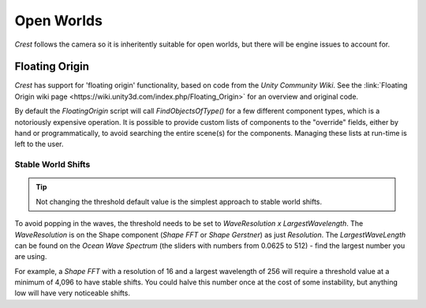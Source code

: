 Open Worlds
===========

`Crest` follows the camera so it is inheritently suitable for open worlds, but there will be engine issues to account for.


.. _floating-origin:

Floating Origin
---------------

*Crest* has support for 'floating origin' functionality, based on code from the *Unity Community Wiki*.
See the :link:`Floating Origin wiki page <https://wiki.unity3d.com/index.php/Floating_Origin>` for an overview and original code.

By default the *FloatingOrigin* script will call *FindObjectsOfType()* for a few different component types, which is a notoriously expensive operation.
It is possible to provide custom lists of components to the "override" fields, either by hand or programmatically, to avoid searching the entire scene(s) for the components.
Managing these lists at run-time is left to the user.

Stable World Shifts
^^^^^^^^^^^^^^^^^^^

.. tip::

    Not changing the threshold default value is the simplest approach to stable world shifts.

To avoid popping in the waves, the threshold needs to be set to *WaveResolution x LargestWavelength*.
The *WaveResolution* is on the Shape component (*Shape FFT* or *Shape Gerstner*) as just *Resolution*.
The *LargestWaveLength* can be found on the *Ocean Wave Spectrum* (the sliders with numbers from 0.0625
to 512) - find the largest number you are using.

For example, a *Shape FFT* with a resolution of 16 and a largest wavelength of 256 will require a threshold value at a minimum of 4,096 to have stable shifts.
You could halve this number once at the cost of some instability, but anything low will have very noticeable shifts.
